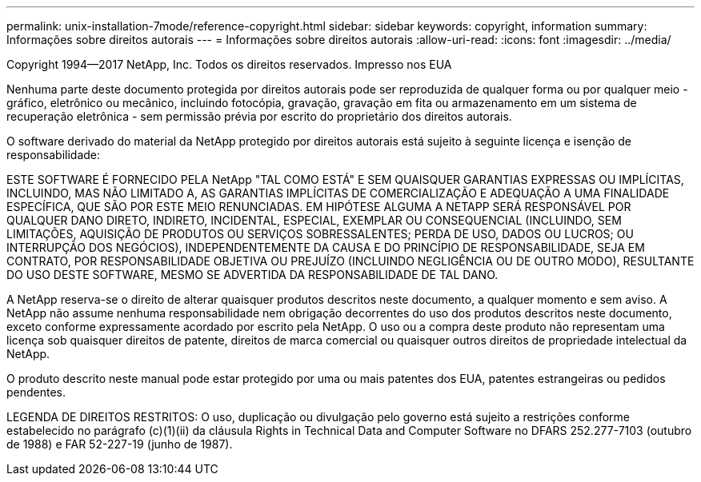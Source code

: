 ---
permalink: unix-installation-7mode/reference-copyright.html 
sidebar: sidebar 
keywords: copyright, information 
summary: Informações sobre direitos autorais 
---
= Informações sobre direitos autorais
:allow-uri-read: 
:icons: font
:imagesdir: ../media/


Copyright 1994--2017 NetApp, Inc. Todos os direitos reservados. Impresso nos EUA

Nenhuma parte deste documento protegida por direitos autorais pode ser reproduzida de qualquer forma ou por qualquer meio - gráfico, eletrônico ou mecânico, incluindo fotocópia, gravação, gravação em fita ou armazenamento em um sistema de recuperação eletrônica - sem permissão prévia por escrito do proprietário dos direitos autorais.

O software derivado do material da NetApp protegido por direitos autorais está sujeito à seguinte licença e isenção de responsabilidade:

ESTE SOFTWARE É FORNECIDO PELA NetApp "TAL COMO ESTÁ" E SEM QUAISQUER GARANTIAS EXPRESSAS OU IMPLÍCITAS, INCLUINDO, MAS NÃO LIMITADO A, AS GARANTIAS IMPLÍCITAS DE COMERCIALIZAÇÃO E ADEQUAÇÃO A UMA FINALIDADE ESPECÍFICA, QUE SÃO POR ESTE MEIO RENUNCIADAS. EM HIPÓTESE ALGUMA A NETAPP SERÁ RESPONSÁVEL POR QUALQUER DANO DIRETO, INDIRETO, INCIDENTAL, ESPECIAL, EXEMPLAR OU CONSEQUENCIAL (INCLUINDO, SEM LIMITAÇÕES, AQUISIÇÃO DE PRODUTOS OU SERVIÇOS SOBRESSALENTES; PERDA DE USO, DADOS OU LUCROS; OU INTERRUPÇÃO DOS NEGÓCIOS), INDEPENDENTEMENTE DA CAUSA E DO PRINCÍPIO DE RESPONSABILIDADE, SEJA EM CONTRATO, POR RESPONSABILIDADE OBJETIVA OU PREJUÍZO (INCLUINDO NEGLIGÊNCIA OU DE OUTRO MODO), RESULTANTE DO USO DESTE SOFTWARE, MESMO SE ADVERTIDA DA RESPONSABILIDADE DE TAL DANO.

A NetApp reserva-se o direito de alterar quaisquer produtos descritos neste documento, a qualquer momento e sem aviso. A NetApp não assume nenhuma responsabilidade nem obrigação decorrentes do uso dos produtos descritos neste documento, exceto conforme expressamente acordado por escrito pela NetApp. O uso ou a compra deste produto não representam uma licença sob quaisquer direitos de patente, direitos de marca comercial ou quaisquer outros direitos de propriedade intelectual da NetApp.

O produto descrito neste manual pode estar protegido por uma ou mais patentes dos EUA, patentes estrangeiras ou pedidos pendentes.

LEGENDA DE DIREITOS RESTRITOS: O uso, duplicação ou divulgação pelo governo está sujeito a restrições conforme estabelecido no parágrafo (c)(1)(ii) da cláusula Rights in Technical Data and Computer Software no DFARS 252.277-7103 (outubro de 1988) e FAR 52-227-19 (junho de 1987).

